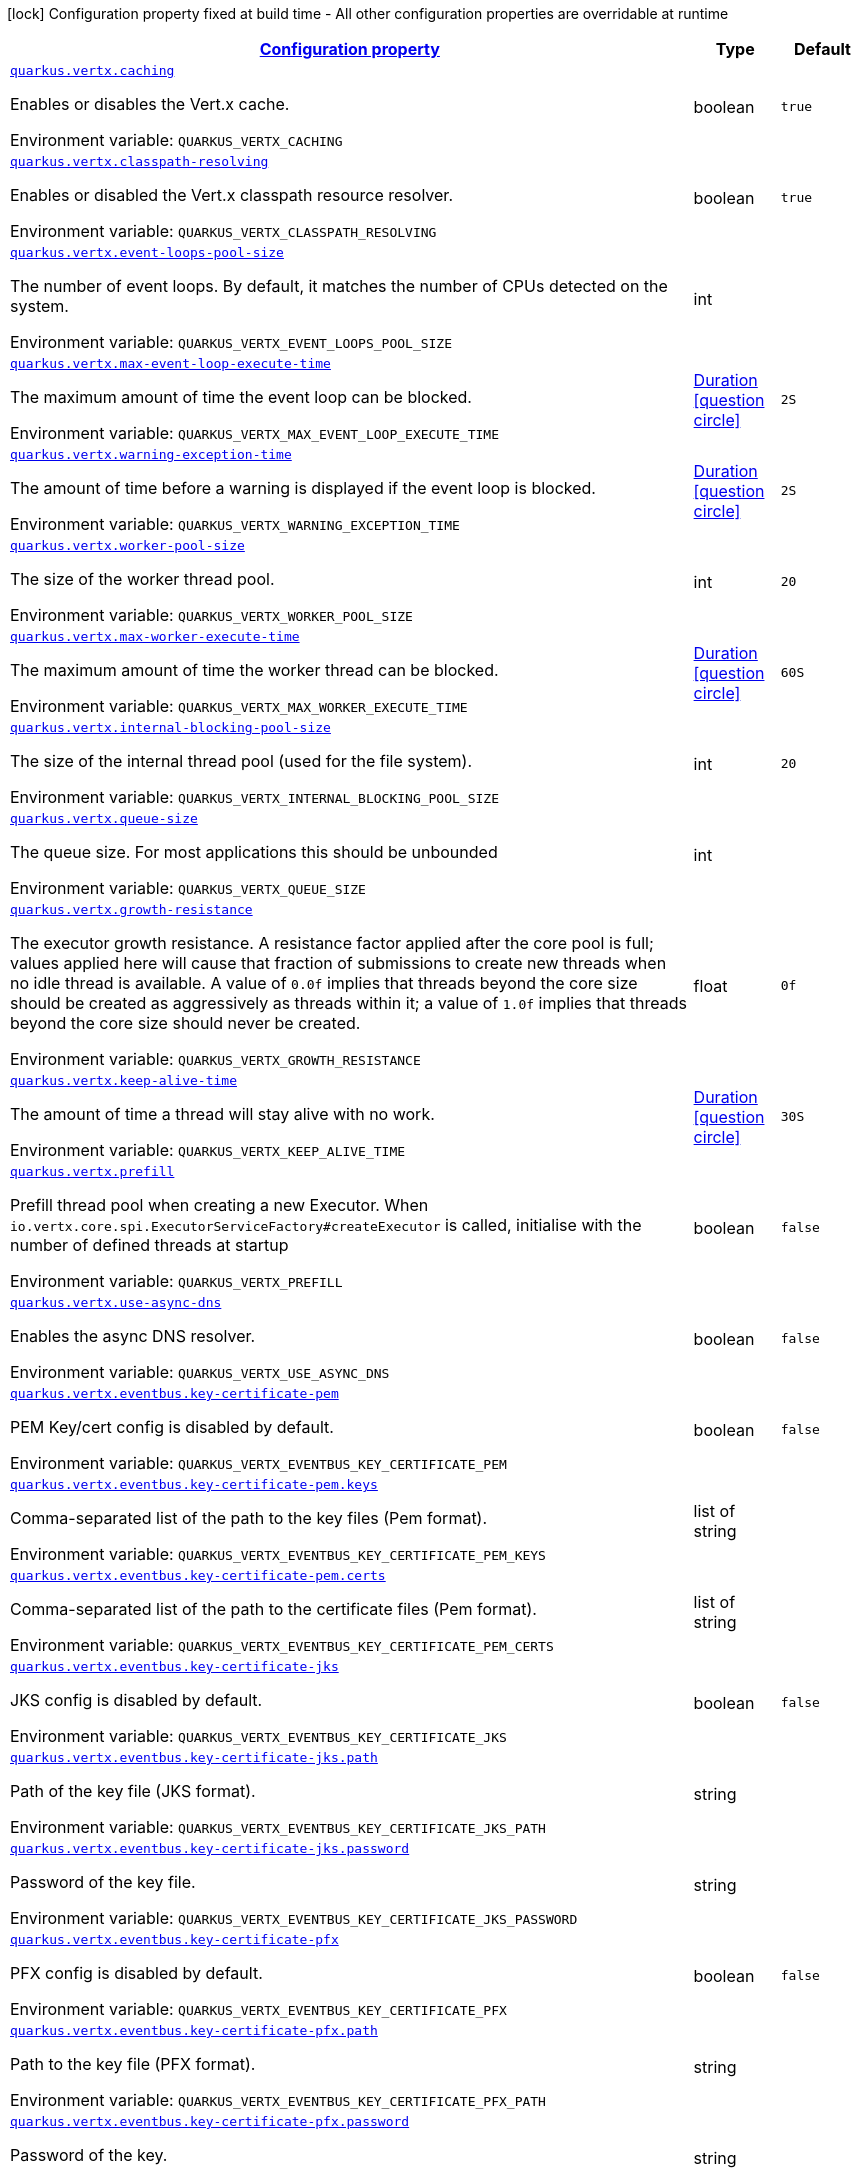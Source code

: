 
:summaryTableId: quarkus-vertx-core
[.configuration-legend]
icon:lock[title=Fixed at build time] Configuration property fixed at build time - All other configuration properties are overridable at runtime
[.configuration-reference.searchable, cols="80,.^10,.^10"]
|===

h|[[quarkus-vertx-core_configuration]]link:#quarkus-vertx-core_configuration[Configuration property]

h|Type
h|Default

a| [[quarkus-vertx-core_quarkus-vertx-caching]]`link:#quarkus-vertx-core_quarkus-vertx-caching[quarkus.vertx.caching]`


[.description]
--
Enables or disables the Vert.x cache.

ifdef::add-copy-button-to-env-var[]
Environment variable: env_var_with_copy_button:+++QUARKUS_VERTX_CACHING+++[]
endif::add-copy-button-to-env-var[]
ifndef::add-copy-button-to-env-var[]
Environment variable: `+++QUARKUS_VERTX_CACHING+++`
endif::add-copy-button-to-env-var[]
--|boolean 
|`true`


a| [[quarkus-vertx-core_quarkus-vertx-classpath-resolving]]`link:#quarkus-vertx-core_quarkus-vertx-classpath-resolving[quarkus.vertx.classpath-resolving]`


[.description]
--
Enables or disabled the Vert.x classpath resource resolver.

ifdef::add-copy-button-to-env-var[]
Environment variable: env_var_with_copy_button:+++QUARKUS_VERTX_CLASSPATH_RESOLVING+++[]
endif::add-copy-button-to-env-var[]
ifndef::add-copy-button-to-env-var[]
Environment variable: `+++QUARKUS_VERTX_CLASSPATH_RESOLVING+++`
endif::add-copy-button-to-env-var[]
--|boolean 
|`true`


a| [[quarkus-vertx-core_quarkus-vertx-event-loops-pool-size]]`link:#quarkus-vertx-core_quarkus-vertx-event-loops-pool-size[quarkus.vertx.event-loops-pool-size]`


[.description]
--
The number of event loops. By default, it matches the number of CPUs detected on the system.

ifdef::add-copy-button-to-env-var[]
Environment variable: env_var_with_copy_button:+++QUARKUS_VERTX_EVENT_LOOPS_POOL_SIZE+++[]
endif::add-copy-button-to-env-var[]
ifndef::add-copy-button-to-env-var[]
Environment variable: `+++QUARKUS_VERTX_EVENT_LOOPS_POOL_SIZE+++`
endif::add-copy-button-to-env-var[]
--|int 
|


a| [[quarkus-vertx-core_quarkus-vertx-max-event-loop-execute-time]]`link:#quarkus-vertx-core_quarkus-vertx-max-event-loop-execute-time[quarkus.vertx.max-event-loop-execute-time]`


[.description]
--
The maximum amount of time the event loop can be blocked.

ifdef::add-copy-button-to-env-var[]
Environment variable: env_var_with_copy_button:+++QUARKUS_VERTX_MAX_EVENT_LOOP_EXECUTE_TIME+++[]
endif::add-copy-button-to-env-var[]
ifndef::add-copy-button-to-env-var[]
Environment variable: `+++QUARKUS_VERTX_MAX_EVENT_LOOP_EXECUTE_TIME+++`
endif::add-copy-button-to-env-var[]
--|link:https://docs.oracle.com/javase/8/docs/api/java/time/Duration.html[Duration]
  link:#duration-note-anchor-{summaryTableId}[icon:question-circle[title=More information about the Duration format]]
|`2S`


a| [[quarkus-vertx-core_quarkus-vertx-warning-exception-time]]`link:#quarkus-vertx-core_quarkus-vertx-warning-exception-time[quarkus.vertx.warning-exception-time]`


[.description]
--
The amount of time before a warning is displayed if the event loop is blocked.

ifdef::add-copy-button-to-env-var[]
Environment variable: env_var_with_copy_button:+++QUARKUS_VERTX_WARNING_EXCEPTION_TIME+++[]
endif::add-copy-button-to-env-var[]
ifndef::add-copy-button-to-env-var[]
Environment variable: `+++QUARKUS_VERTX_WARNING_EXCEPTION_TIME+++`
endif::add-copy-button-to-env-var[]
--|link:https://docs.oracle.com/javase/8/docs/api/java/time/Duration.html[Duration]
  link:#duration-note-anchor-{summaryTableId}[icon:question-circle[title=More information about the Duration format]]
|`2S`


a| [[quarkus-vertx-core_quarkus-vertx-worker-pool-size]]`link:#quarkus-vertx-core_quarkus-vertx-worker-pool-size[quarkus.vertx.worker-pool-size]`


[.description]
--
The size of the worker thread pool.

ifdef::add-copy-button-to-env-var[]
Environment variable: env_var_with_copy_button:+++QUARKUS_VERTX_WORKER_POOL_SIZE+++[]
endif::add-copy-button-to-env-var[]
ifndef::add-copy-button-to-env-var[]
Environment variable: `+++QUARKUS_VERTX_WORKER_POOL_SIZE+++`
endif::add-copy-button-to-env-var[]
--|int 
|`20`


a| [[quarkus-vertx-core_quarkus-vertx-max-worker-execute-time]]`link:#quarkus-vertx-core_quarkus-vertx-max-worker-execute-time[quarkus.vertx.max-worker-execute-time]`


[.description]
--
The maximum amount of time the worker thread can be blocked.

ifdef::add-copy-button-to-env-var[]
Environment variable: env_var_with_copy_button:+++QUARKUS_VERTX_MAX_WORKER_EXECUTE_TIME+++[]
endif::add-copy-button-to-env-var[]
ifndef::add-copy-button-to-env-var[]
Environment variable: `+++QUARKUS_VERTX_MAX_WORKER_EXECUTE_TIME+++`
endif::add-copy-button-to-env-var[]
--|link:https://docs.oracle.com/javase/8/docs/api/java/time/Duration.html[Duration]
  link:#duration-note-anchor-{summaryTableId}[icon:question-circle[title=More information about the Duration format]]
|`60S`


a| [[quarkus-vertx-core_quarkus-vertx-internal-blocking-pool-size]]`link:#quarkus-vertx-core_quarkus-vertx-internal-blocking-pool-size[quarkus.vertx.internal-blocking-pool-size]`


[.description]
--
The size of the internal thread pool (used for the file system).

ifdef::add-copy-button-to-env-var[]
Environment variable: env_var_with_copy_button:+++QUARKUS_VERTX_INTERNAL_BLOCKING_POOL_SIZE+++[]
endif::add-copy-button-to-env-var[]
ifndef::add-copy-button-to-env-var[]
Environment variable: `+++QUARKUS_VERTX_INTERNAL_BLOCKING_POOL_SIZE+++`
endif::add-copy-button-to-env-var[]
--|int 
|`20`


a| [[quarkus-vertx-core_quarkus-vertx-queue-size]]`link:#quarkus-vertx-core_quarkus-vertx-queue-size[quarkus.vertx.queue-size]`


[.description]
--
The queue size. For most applications this should be unbounded

ifdef::add-copy-button-to-env-var[]
Environment variable: env_var_with_copy_button:+++QUARKUS_VERTX_QUEUE_SIZE+++[]
endif::add-copy-button-to-env-var[]
ifndef::add-copy-button-to-env-var[]
Environment variable: `+++QUARKUS_VERTX_QUEUE_SIZE+++`
endif::add-copy-button-to-env-var[]
--|int 
|


a| [[quarkus-vertx-core_quarkus-vertx-growth-resistance]]`link:#quarkus-vertx-core_quarkus-vertx-growth-resistance[quarkus.vertx.growth-resistance]`


[.description]
--
The executor growth resistance. A resistance factor applied after the core pool is full; values applied here will cause that fraction of submissions to create new threads when no idle thread is available. A value of `0.0f` implies that threads beyond the core size should be created as aggressively as threads within it; a value of `1.0f` implies that threads beyond the core size should never be created.

ifdef::add-copy-button-to-env-var[]
Environment variable: env_var_with_copy_button:+++QUARKUS_VERTX_GROWTH_RESISTANCE+++[]
endif::add-copy-button-to-env-var[]
ifndef::add-copy-button-to-env-var[]
Environment variable: `+++QUARKUS_VERTX_GROWTH_RESISTANCE+++`
endif::add-copy-button-to-env-var[]
--|float 
|`0f`


a| [[quarkus-vertx-core_quarkus-vertx-keep-alive-time]]`link:#quarkus-vertx-core_quarkus-vertx-keep-alive-time[quarkus.vertx.keep-alive-time]`


[.description]
--
The amount of time a thread will stay alive with no work.

ifdef::add-copy-button-to-env-var[]
Environment variable: env_var_with_copy_button:+++QUARKUS_VERTX_KEEP_ALIVE_TIME+++[]
endif::add-copy-button-to-env-var[]
ifndef::add-copy-button-to-env-var[]
Environment variable: `+++QUARKUS_VERTX_KEEP_ALIVE_TIME+++`
endif::add-copy-button-to-env-var[]
--|link:https://docs.oracle.com/javase/8/docs/api/java/time/Duration.html[Duration]
  link:#duration-note-anchor-{summaryTableId}[icon:question-circle[title=More information about the Duration format]]
|`30S`


a| [[quarkus-vertx-core_quarkus-vertx-prefill]]`link:#quarkus-vertx-core_quarkus-vertx-prefill[quarkus.vertx.prefill]`


[.description]
--
Prefill thread pool when creating a new Executor. When `io.vertx.core.spi.ExecutorServiceFactory++#++createExecutor` is called, initialise with the number of defined threads at startup

ifdef::add-copy-button-to-env-var[]
Environment variable: env_var_with_copy_button:+++QUARKUS_VERTX_PREFILL+++[]
endif::add-copy-button-to-env-var[]
ifndef::add-copy-button-to-env-var[]
Environment variable: `+++QUARKUS_VERTX_PREFILL+++`
endif::add-copy-button-to-env-var[]
--|boolean 
|`false`


a| [[quarkus-vertx-core_quarkus-vertx-use-async-dns]]`link:#quarkus-vertx-core_quarkus-vertx-use-async-dns[quarkus.vertx.use-async-dns]`


[.description]
--
Enables the async DNS resolver.

ifdef::add-copy-button-to-env-var[]
Environment variable: env_var_with_copy_button:+++QUARKUS_VERTX_USE_ASYNC_DNS+++[]
endif::add-copy-button-to-env-var[]
ifndef::add-copy-button-to-env-var[]
Environment variable: `+++QUARKUS_VERTX_USE_ASYNC_DNS+++`
endif::add-copy-button-to-env-var[]
--|boolean 
|`false`


a| [[quarkus-vertx-core_quarkus-vertx-eventbus-key-certificate-pem]]`link:#quarkus-vertx-core_quarkus-vertx-eventbus-key-certificate-pem[quarkus.vertx.eventbus.key-certificate-pem]`


[.description]
--
PEM Key/cert config is disabled by default.

ifdef::add-copy-button-to-env-var[]
Environment variable: env_var_with_copy_button:+++QUARKUS_VERTX_EVENTBUS_KEY_CERTIFICATE_PEM+++[]
endif::add-copy-button-to-env-var[]
ifndef::add-copy-button-to-env-var[]
Environment variable: `+++QUARKUS_VERTX_EVENTBUS_KEY_CERTIFICATE_PEM+++`
endif::add-copy-button-to-env-var[]
--|boolean 
|`false`


a| [[quarkus-vertx-core_quarkus-vertx-eventbus-key-certificate-pem-keys]]`link:#quarkus-vertx-core_quarkus-vertx-eventbus-key-certificate-pem-keys[quarkus.vertx.eventbus.key-certificate-pem.keys]`


[.description]
--
Comma-separated list of the path to the key files (Pem format).

ifdef::add-copy-button-to-env-var[]
Environment variable: env_var_with_copy_button:+++QUARKUS_VERTX_EVENTBUS_KEY_CERTIFICATE_PEM_KEYS+++[]
endif::add-copy-button-to-env-var[]
ifndef::add-copy-button-to-env-var[]
Environment variable: `+++QUARKUS_VERTX_EVENTBUS_KEY_CERTIFICATE_PEM_KEYS+++`
endif::add-copy-button-to-env-var[]
--|list of string 
|


a| [[quarkus-vertx-core_quarkus-vertx-eventbus-key-certificate-pem-certs]]`link:#quarkus-vertx-core_quarkus-vertx-eventbus-key-certificate-pem-certs[quarkus.vertx.eventbus.key-certificate-pem.certs]`


[.description]
--
Comma-separated list of the path to the certificate files (Pem format).

ifdef::add-copy-button-to-env-var[]
Environment variable: env_var_with_copy_button:+++QUARKUS_VERTX_EVENTBUS_KEY_CERTIFICATE_PEM_CERTS+++[]
endif::add-copy-button-to-env-var[]
ifndef::add-copy-button-to-env-var[]
Environment variable: `+++QUARKUS_VERTX_EVENTBUS_KEY_CERTIFICATE_PEM_CERTS+++`
endif::add-copy-button-to-env-var[]
--|list of string 
|


a| [[quarkus-vertx-core_quarkus-vertx-eventbus-key-certificate-jks]]`link:#quarkus-vertx-core_quarkus-vertx-eventbus-key-certificate-jks[quarkus.vertx.eventbus.key-certificate-jks]`


[.description]
--
JKS config is disabled by default.

ifdef::add-copy-button-to-env-var[]
Environment variable: env_var_with_copy_button:+++QUARKUS_VERTX_EVENTBUS_KEY_CERTIFICATE_JKS+++[]
endif::add-copy-button-to-env-var[]
ifndef::add-copy-button-to-env-var[]
Environment variable: `+++QUARKUS_VERTX_EVENTBUS_KEY_CERTIFICATE_JKS+++`
endif::add-copy-button-to-env-var[]
--|boolean 
|`false`


a| [[quarkus-vertx-core_quarkus-vertx-eventbus-key-certificate-jks-path]]`link:#quarkus-vertx-core_quarkus-vertx-eventbus-key-certificate-jks-path[quarkus.vertx.eventbus.key-certificate-jks.path]`


[.description]
--
Path of the key file (JKS format).

ifdef::add-copy-button-to-env-var[]
Environment variable: env_var_with_copy_button:+++QUARKUS_VERTX_EVENTBUS_KEY_CERTIFICATE_JKS_PATH+++[]
endif::add-copy-button-to-env-var[]
ifndef::add-copy-button-to-env-var[]
Environment variable: `+++QUARKUS_VERTX_EVENTBUS_KEY_CERTIFICATE_JKS_PATH+++`
endif::add-copy-button-to-env-var[]
--|string 
|


a| [[quarkus-vertx-core_quarkus-vertx-eventbus-key-certificate-jks-password]]`link:#quarkus-vertx-core_quarkus-vertx-eventbus-key-certificate-jks-password[quarkus.vertx.eventbus.key-certificate-jks.password]`


[.description]
--
Password of the key file.

ifdef::add-copy-button-to-env-var[]
Environment variable: env_var_with_copy_button:+++QUARKUS_VERTX_EVENTBUS_KEY_CERTIFICATE_JKS_PASSWORD+++[]
endif::add-copy-button-to-env-var[]
ifndef::add-copy-button-to-env-var[]
Environment variable: `+++QUARKUS_VERTX_EVENTBUS_KEY_CERTIFICATE_JKS_PASSWORD+++`
endif::add-copy-button-to-env-var[]
--|string 
|


a| [[quarkus-vertx-core_quarkus-vertx-eventbus-key-certificate-pfx]]`link:#quarkus-vertx-core_quarkus-vertx-eventbus-key-certificate-pfx[quarkus.vertx.eventbus.key-certificate-pfx]`


[.description]
--
PFX config is disabled by default.

ifdef::add-copy-button-to-env-var[]
Environment variable: env_var_with_copy_button:+++QUARKUS_VERTX_EVENTBUS_KEY_CERTIFICATE_PFX+++[]
endif::add-copy-button-to-env-var[]
ifndef::add-copy-button-to-env-var[]
Environment variable: `+++QUARKUS_VERTX_EVENTBUS_KEY_CERTIFICATE_PFX+++`
endif::add-copy-button-to-env-var[]
--|boolean 
|`false`


a| [[quarkus-vertx-core_quarkus-vertx-eventbus-key-certificate-pfx-path]]`link:#quarkus-vertx-core_quarkus-vertx-eventbus-key-certificate-pfx-path[quarkus.vertx.eventbus.key-certificate-pfx.path]`


[.description]
--
Path to the key file (PFX format).

ifdef::add-copy-button-to-env-var[]
Environment variable: env_var_with_copy_button:+++QUARKUS_VERTX_EVENTBUS_KEY_CERTIFICATE_PFX_PATH+++[]
endif::add-copy-button-to-env-var[]
ifndef::add-copy-button-to-env-var[]
Environment variable: `+++QUARKUS_VERTX_EVENTBUS_KEY_CERTIFICATE_PFX_PATH+++`
endif::add-copy-button-to-env-var[]
--|string 
|


a| [[quarkus-vertx-core_quarkus-vertx-eventbus-key-certificate-pfx-password]]`link:#quarkus-vertx-core_quarkus-vertx-eventbus-key-certificate-pfx-password[quarkus.vertx.eventbus.key-certificate-pfx.password]`


[.description]
--
Password of the key.

ifdef::add-copy-button-to-env-var[]
Environment variable: env_var_with_copy_button:+++QUARKUS_VERTX_EVENTBUS_KEY_CERTIFICATE_PFX_PASSWORD+++[]
endif::add-copy-button-to-env-var[]
ifndef::add-copy-button-to-env-var[]
Environment variable: `+++QUARKUS_VERTX_EVENTBUS_KEY_CERTIFICATE_PFX_PASSWORD+++`
endif::add-copy-button-to-env-var[]
--|string 
|


a| [[quarkus-vertx-core_quarkus-vertx-eventbus-trust-certificate-pem]]`link:#quarkus-vertx-core_quarkus-vertx-eventbus-trust-certificate-pem[quarkus.vertx.eventbus.trust-certificate-pem]`


[.description]
--
PEM Trust config is disabled by default.

ifdef::add-copy-button-to-env-var[]
Environment variable: env_var_with_copy_button:+++QUARKUS_VERTX_EVENTBUS_TRUST_CERTIFICATE_PEM+++[]
endif::add-copy-button-to-env-var[]
ifndef::add-copy-button-to-env-var[]
Environment variable: `+++QUARKUS_VERTX_EVENTBUS_TRUST_CERTIFICATE_PEM+++`
endif::add-copy-button-to-env-var[]
--|boolean 
|`false`


a| [[quarkus-vertx-core_quarkus-vertx-eventbus-trust-certificate-pem-certs]]`link:#quarkus-vertx-core_quarkus-vertx-eventbus-trust-certificate-pem-certs[quarkus.vertx.eventbus.trust-certificate-pem.certs]`


[.description]
--
Comma-separated list of the trust certificate files (Pem format).

ifdef::add-copy-button-to-env-var[]
Environment variable: env_var_with_copy_button:+++QUARKUS_VERTX_EVENTBUS_TRUST_CERTIFICATE_PEM_CERTS+++[]
endif::add-copy-button-to-env-var[]
ifndef::add-copy-button-to-env-var[]
Environment variable: `+++QUARKUS_VERTX_EVENTBUS_TRUST_CERTIFICATE_PEM_CERTS+++`
endif::add-copy-button-to-env-var[]
--|list of string 
|


a| [[quarkus-vertx-core_quarkus-vertx-eventbus-trust-certificate-jks]]`link:#quarkus-vertx-core_quarkus-vertx-eventbus-trust-certificate-jks[quarkus.vertx.eventbus.trust-certificate-jks]`


[.description]
--
JKS config is disabled by default.

ifdef::add-copy-button-to-env-var[]
Environment variable: env_var_with_copy_button:+++QUARKUS_VERTX_EVENTBUS_TRUST_CERTIFICATE_JKS+++[]
endif::add-copy-button-to-env-var[]
ifndef::add-copy-button-to-env-var[]
Environment variable: `+++QUARKUS_VERTX_EVENTBUS_TRUST_CERTIFICATE_JKS+++`
endif::add-copy-button-to-env-var[]
--|boolean 
|`false`


a| [[quarkus-vertx-core_quarkus-vertx-eventbus-trust-certificate-jks-path]]`link:#quarkus-vertx-core_quarkus-vertx-eventbus-trust-certificate-jks-path[quarkus.vertx.eventbus.trust-certificate-jks.path]`


[.description]
--
Path of the key file (JKS format).

ifdef::add-copy-button-to-env-var[]
Environment variable: env_var_with_copy_button:+++QUARKUS_VERTX_EVENTBUS_TRUST_CERTIFICATE_JKS_PATH+++[]
endif::add-copy-button-to-env-var[]
ifndef::add-copy-button-to-env-var[]
Environment variable: `+++QUARKUS_VERTX_EVENTBUS_TRUST_CERTIFICATE_JKS_PATH+++`
endif::add-copy-button-to-env-var[]
--|string 
|


a| [[quarkus-vertx-core_quarkus-vertx-eventbus-trust-certificate-jks-password]]`link:#quarkus-vertx-core_quarkus-vertx-eventbus-trust-certificate-jks-password[quarkus.vertx.eventbus.trust-certificate-jks.password]`


[.description]
--
Password of the key file.

ifdef::add-copy-button-to-env-var[]
Environment variable: env_var_with_copy_button:+++QUARKUS_VERTX_EVENTBUS_TRUST_CERTIFICATE_JKS_PASSWORD+++[]
endif::add-copy-button-to-env-var[]
ifndef::add-copy-button-to-env-var[]
Environment variable: `+++QUARKUS_VERTX_EVENTBUS_TRUST_CERTIFICATE_JKS_PASSWORD+++`
endif::add-copy-button-to-env-var[]
--|string 
|


a| [[quarkus-vertx-core_quarkus-vertx-eventbus-trust-certificate-pfx]]`link:#quarkus-vertx-core_quarkus-vertx-eventbus-trust-certificate-pfx[quarkus.vertx.eventbus.trust-certificate-pfx]`


[.description]
--
PFX config is disabled by default.

ifdef::add-copy-button-to-env-var[]
Environment variable: env_var_with_copy_button:+++QUARKUS_VERTX_EVENTBUS_TRUST_CERTIFICATE_PFX+++[]
endif::add-copy-button-to-env-var[]
ifndef::add-copy-button-to-env-var[]
Environment variable: `+++QUARKUS_VERTX_EVENTBUS_TRUST_CERTIFICATE_PFX+++`
endif::add-copy-button-to-env-var[]
--|boolean 
|`false`


a| [[quarkus-vertx-core_quarkus-vertx-eventbus-trust-certificate-pfx-path]]`link:#quarkus-vertx-core_quarkus-vertx-eventbus-trust-certificate-pfx-path[quarkus.vertx.eventbus.trust-certificate-pfx.path]`


[.description]
--
Path to the key file (PFX format).

ifdef::add-copy-button-to-env-var[]
Environment variable: env_var_with_copy_button:+++QUARKUS_VERTX_EVENTBUS_TRUST_CERTIFICATE_PFX_PATH+++[]
endif::add-copy-button-to-env-var[]
ifndef::add-copy-button-to-env-var[]
Environment variable: `+++QUARKUS_VERTX_EVENTBUS_TRUST_CERTIFICATE_PFX_PATH+++`
endif::add-copy-button-to-env-var[]
--|string 
|


a| [[quarkus-vertx-core_quarkus-vertx-eventbus-trust-certificate-pfx-password]]`link:#quarkus-vertx-core_quarkus-vertx-eventbus-trust-certificate-pfx-password[quarkus.vertx.eventbus.trust-certificate-pfx.password]`


[.description]
--
Password of the key.

ifdef::add-copy-button-to-env-var[]
Environment variable: env_var_with_copy_button:+++QUARKUS_VERTX_EVENTBUS_TRUST_CERTIFICATE_PFX_PASSWORD+++[]
endif::add-copy-button-to-env-var[]
ifndef::add-copy-button-to-env-var[]
Environment variable: `+++QUARKUS_VERTX_EVENTBUS_TRUST_CERTIFICATE_PFX_PASSWORD+++`
endif::add-copy-button-to-env-var[]
--|string 
|


a| [[quarkus-vertx-core_quarkus-vertx-eventbus-accept-backlog]]`link:#quarkus-vertx-core_quarkus-vertx-eventbus-accept-backlog[quarkus.vertx.eventbus.accept-backlog]`


[.description]
--
The accept backlog.

ifdef::add-copy-button-to-env-var[]
Environment variable: env_var_with_copy_button:+++QUARKUS_VERTX_EVENTBUS_ACCEPT_BACKLOG+++[]
endif::add-copy-button-to-env-var[]
ifndef::add-copy-button-to-env-var[]
Environment variable: `+++QUARKUS_VERTX_EVENTBUS_ACCEPT_BACKLOG+++`
endif::add-copy-button-to-env-var[]
--|int 
|


a| [[quarkus-vertx-core_quarkus-vertx-eventbus-client-auth]]`link:#quarkus-vertx-core_quarkus-vertx-eventbus-client-auth[quarkus.vertx.eventbus.client-auth]`


[.description]
--
The client authentication.

ifdef::add-copy-button-to-env-var[]
Environment variable: env_var_with_copy_button:+++QUARKUS_VERTX_EVENTBUS_CLIENT_AUTH+++[]
endif::add-copy-button-to-env-var[]
ifndef::add-copy-button-to-env-var[]
Environment variable: `+++QUARKUS_VERTX_EVENTBUS_CLIENT_AUTH+++`
endif::add-copy-button-to-env-var[]
--|string 
|`NONE`


a| [[quarkus-vertx-core_quarkus-vertx-eventbus-connect-timeout]]`link:#quarkus-vertx-core_quarkus-vertx-eventbus-connect-timeout[quarkus.vertx.eventbus.connect-timeout]`


[.description]
--
The connect timeout.

ifdef::add-copy-button-to-env-var[]
Environment variable: env_var_with_copy_button:+++QUARKUS_VERTX_EVENTBUS_CONNECT_TIMEOUT+++[]
endif::add-copy-button-to-env-var[]
ifndef::add-copy-button-to-env-var[]
Environment variable: `+++QUARKUS_VERTX_EVENTBUS_CONNECT_TIMEOUT+++`
endif::add-copy-button-to-env-var[]
--|link:https://docs.oracle.com/javase/8/docs/api/java/time/Duration.html[Duration]
  link:#duration-note-anchor-{summaryTableId}[icon:question-circle[title=More information about the Duration format]]
|`60S`


a| [[quarkus-vertx-core_quarkus-vertx-eventbus-idle-timeout]]`link:#quarkus-vertx-core_quarkus-vertx-eventbus-idle-timeout[quarkus.vertx.eventbus.idle-timeout]`


[.description]
--
The idle timeout in milliseconds.

ifdef::add-copy-button-to-env-var[]
Environment variable: env_var_with_copy_button:+++QUARKUS_VERTX_EVENTBUS_IDLE_TIMEOUT+++[]
endif::add-copy-button-to-env-var[]
ifndef::add-copy-button-to-env-var[]
Environment variable: `+++QUARKUS_VERTX_EVENTBUS_IDLE_TIMEOUT+++`
endif::add-copy-button-to-env-var[]
--|link:https://docs.oracle.com/javase/8/docs/api/java/time/Duration.html[Duration]
  link:#duration-note-anchor-{summaryTableId}[icon:question-circle[title=More information about the Duration format]]
|


a| [[quarkus-vertx-core_quarkus-vertx-eventbus-receive-buffer-size]]`link:#quarkus-vertx-core_quarkus-vertx-eventbus-receive-buffer-size[quarkus.vertx.eventbus.receive-buffer-size]`


[.description]
--
The receive buffer size.

ifdef::add-copy-button-to-env-var[]
Environment variable: env_var_with_copy_button:+++QUARKUS_VERTX_EVENTBUS_RECEIVE_BUFFER_SIZE+++[]
endif::add-copy-button-to-env-var[]
ifndef::add-copy-button-to-env-var[]
Environment variable: `+++QUARKUS_VERTX_EVENTBUS_RECEIVE_BUFFER_SIZE+++`
endif::add-copy-button-to-env-var[]
--|int 
|


a| [[quarkus-vertx-core_quarkus-vertx-eventbus-reconnect-attempts]]`link:#quarkus-vertx-core_quarkus-vertx-eventbus-reconnect-attempts[quarkus.vertx.eventbus.reconnect-attempts]`


[.description]
--
The number of reconnection attempts.

ifdef::add-copy-button-to-env-var[]
Environment variable: env_var_with_copy_button:+++QUARKUS_VERTX_EVENTBUS_RECONNECT_ATTEMPTS+++[]
endif::add-copy-button-to-env-var[]
ifndef::add-copy-button-to-env-var[]
Environment variable: `+++QUARKUS_VERTX_EVENTBUS_RECONNECT_ATTEMPTS+++`
endif::add-copy-button-to-env-var[]
--|int 
|`0`


a| [[quarkus-vertx-core_quarkus-vertx-eventbus-reconnect-interval]]`link:#quarkus-vertx-core_quarkus-vertx-eventbus-reconnect-interval[quarkus.vertx.eventbus.reconnect-interval]`


[.description]
--
The reconnection interval in milliseconds.

ifdef::add-copy-button-to-env-var[]
Environment variable: env_var_with_copy_button:+++QUARKUS_VERTX_EVENTBUS_RECONNECT_INTERVAL+++[]
endif::add-copy-button-to-env-var[]
ifndef::add-copy-button-to-env-var[]
Environment variable: `+++QUARKUS_VERTX_EVENTBUS_RECONNECT_INTERVAL+++`
endif::add-copy-button-to-env-var[]
--|link:https://docs.oracle.com/javase/8/docs/api/java/time/Duration.html[Duration]
  link:#duration-note-anchor-{summaryTableId}[icon:question-circle[title=More information about the Duration format]]
|`1S`


a| [[quarkus-vertx-core_quarkus-vertx-eventbus-reuse-address]]`link:#quarkus-vertx-core_quarkus-vertx-eventbus-reuse-address[quarkus.vertx.eventbus.reuse-address]`


[.description]
--
Whether to reuse the address.

ifdef::add-copy-button-to-env-var[]
Environment variable: env_var_with_copy_button:+++QUARKUS_VERTX_EVENTBUS_REUSE_ADDRESS+++[]
endif::add-copy-button-to-env-var[]
ifndef::add-copy-button-to-env-var[]
Environment variable: `+++QUARKUS_VERTX_EVENTBUS_REUSE_ADDRESS+++`
endif::add-copy-button-to-env-var[]
--|boolean 
|`true`


a| [[quarkus-vertx-core_quarkus-vertx-eventbus-reuse-port]]`link:#quarkus-vertx-core_quarkus-vertx-eventbus-reuse-port[quarkus.vertx.eventbus.reuse-port]`


[.description]
--
Whether to reuse the port.

ifdef::add-copy-button-to-env-var[]
Environment variable: env_var_with_copy_button:+++QUARKUS_VERTX_EVENTBUS_REUSE_PORT+++[]
endif::add-copy-button-to-env-var[]
ifndef::add-copy-button-to-env-var[]
Environment variable: `+++QUARKUS_VERTX_EVENTBUS_REUSE_PORT+++`
endif::add-copy-button-to-env-var[]
--|boolean 
|`false`


a| [[quarkus-vertx-core_quarkus-vertx-eventbus-send-buffer-size]]`link:#quarkus-vertx-core_quarkus-vertx-eventbus-send-buffer-size[quarkus.vertx.eventbus.send-buffer-size]`


[.description]
--
The send buffer size.

ifdef::add-copy-button-to-env-var[]
Environment variable: env_var_with_copy_button:+++QUARKUS_VERTX_EVENTBUS_SEND_BUFFER_SIZE+++[]
endif::add-copy-button-to-env-var[]
ifndef::add-copy-button-to-env-var[]
Environment variable: `+++QUARKUS_VERTX_EVENTBUS_SEND_BUFFER_SIZE+++`
endif::add-copy-button-to-env-var[]
--|int 
|


a| [[quarkus-vertx-core_quarkus-vertx-eventbus-solinger]]`link:#quarkus-vertx-core_quarkus-vertx-eventbus-solinger[quarkus.vertx.eventbus.soLinger]`


[.description]
--
The so linger.

ifdef::add-copy-button-to-env-var[]
Environment variable: env_var_with_copy_button:+++QUARKUS_VERTX_EVENTBUS_SOLINGER+++[]
endif::add-copy-button-to-env-var[]
ifndef::add-copy-button-to-env-var[]
Environment variable: `+++QUARKUS_VERTX_EVENTBUS_SOLINGER+++`
endif::add-copy-button-to-env-var[]
--|int 
|


a| [[quarkus-vertx-core_quarkus-vertx-eventbus-ssl]]`link:#quarkus-vertx-core_quarkus-vertx-eventbus-ssl[quarkus.vertx.eventbus.ssl]`


[.description]
--
Enables or Disabled SSL.

ifdef::add-copy-button-to-env-var[]
Environment variable: env_var_with_copy_button:+++QUARKUS_VERTX_EVENTBUS_SSL+++[]
endif::add-copy-button-to-env-var[]
ifndef::add-copy-button-to-env-var[]
Environment variable: `+++QUARKUS_VERTX_EVENTBUS_SSL+++`
endif::add-copy-button-to-env-var[]
--|boolean 
|`false`


a| [[quarkus-vertx-core_quarkus-vertx-eventbus-tcp-keep-alive]]`link:#quarkus-vertx-core_quarkus-vertx-eventbus-tcp-keep-alive[quarkus.vertx.eventbus.tcp-keep-alive]`


[.description]
--
Whether to keep the TCP connection opened (keep-alive).

ifdef::add-copy-button-to-env-var[]
Environment variable: env_var_with_copy_button:+++QUARKUS_VERTX_EVENTBUS_TCP_KEEP_ALIVE+++[]
endif::add-copy-button-to-env-var[]
ifndef::add-copy-button-to-env-var[]
Environment variable: `+++QUARKUS_VERTX_EVENTBUS_TCP_KEEP_ALIVE+++`
endif::add-copy-button-to-env-var[]
--|boolean 
|`false`


a| [[quarkus-vertx-core_quarkus-vertx-eventbus-tcp-no-delay]]`link:#quarkus-vertx-core_quarkus-vertx-eventbus-tcp-no-delay[quarkus.vertx.eventbus.tcp-no-delay]`


[.description]
--
Configure the TCP no delay.

ifdef::add-copy-button-to-env-var[]
Environment variable: env_var_with_copy_button:+++QUARKUS_VERTX_EVENTBUS_TCP_NO_DELAY+++[]
endif::add-copy-button-to-env-var[]
ifndef::add-copy-button-to-env-var[]
Environment variable: `+++QUARKUS_VERTX_EVENTBUS_TCP_NO_DELAY+++`
endif::add-copy-button-to-env-var[]
--|boolean 
|`true`


a| [[quarkus-vertx-core_quarkus-vertx-eventbus-traffic-class]]`link:#quarkus-vertx-core_quarkus-vertx-eventbus-traffic-class[quarkus.vertx.eventbus.traffic-class]`


[.description]
--
Configure the traffic class.

ifdef::add-copy-button-to-env-var[]
Environment variable: env_var_with_copy_button:+++QUARKUS_VERTX_EVENTBUS_TRAFFIC_CLASS+++[]
endif::add-copy-button-to-env-var[]
ifndef::add-copy-button-to-env-var[]
Environment variable: `+++QUARKUS_VERTX_EVENTBUS_TRAFFIC_CLASS+++`
endif::add-copy-button-to-env-var[]
--|int 
|


a| [[quarkus-vertx-core_quarkus-vertx-eventbus-trust-all]]`link:#quarkus-vertx-core_quarkus-vertx-eventbus-trust-all[quarkus.vertx.eventbus.trust-all]`


[.description]
--
Enables or disables the trust all parameter.

ifdef::add-copy-button-to-env-var[]
Environment variable: env_var_with_copy_button:+++QUARKUS_VERTX_EVENTBUS_TRUST_ALL+++[]
endif::add-copy-button-to-env-var[]
ifndef::add-copy-button-to-env-var[]
Environment variable: `+++QUARKUS_VERTX_EVENTBUS_TRUST_ALL+++`
endif::add-copy-button-to-env-var[]
--|boolean 
|`false`


a| [[quarkus-vertx-core_quarkus-vertx-cluster-host]]`link:#quarkus-vertx-core_quarkus-vertx-cluster-host[quarkus.vertx.cluster.host]`


[.description]
--
The host name.

ifdef::add-copy-button-to-env-var[]
Environment variable: env_var_with_copy_button:+++QUARKUS_VERTX_CLUSTER_HOST+++[]
endif::add-copy-button-to-env-var[]
ifndef::add-copy-button-to-env-var[]
Environment variable: `+++QUARKUS_VERTX_CLUSTER_HOST+++`
endif::add-copy-button-to-env-var[]
--|string 
|`localhost`


a| [[quarkus-vertx-core_quarkus-vertx-cluster-port]]`link:#quarkus-vertx-core_quarkus-vertx-cluster-port[quarkus.vertx.cluster.port]`


[.description]
--
The port.

ifdef::add-copy-button-to-env-var[]
Environment variable: env_var_with_copy_button:+++QUARKUS_VERTX_CLUSTER_PORT+++[]
endif::add-copy-button-to-env-var[]
ifndef::add-copy-button-to-env-var[]
Environment variable: `+++QUARKUS_VERTX_CLUSTER_PORT+++`
endif::add-copy-button-to-env-var[]
--|int 
|


a| [[quarkus-vertx-core_quarkus-vertx-cluster-public-host]]`link:#quarkus-vertx-core_quarkus-vertx-cluster-public-host[quarkus.vertx.cluster.public-host]`


[.description]
--
The public host name.

ifdef::add-copy-button-to-env-var[]
Environment variable: env_var_with_copy_button:+++QUARKUS_VERTX_CLUSTER_PUBLIC_HOST+++[]
endif::add-copy-button-to-env-var[]
ifndef::add-copy-button-to-env-var[]
Environment variable: `+++QUARKUS_VERTX_CLUSTER_PUBLIC_HOST+++`
endif::add-copy-button-to-env-var[]
--|string 
|


a| [[quarkus-vertx-core_quarkus-vertx-cluster-public-port]]`link:#quarkus-vertx-core_quarkus-vertx-cluster-public-port[quarkus.vertx.cluster.public-port]`


[.description]
--
The public port.

ifdef::add-copy-button-to-env-var[]
Environment variable: env_var_with_copy_button:+++QUARKUS_VERTX_CLUSTER_PUBLIC_PORT+++[]
endif::add-copy-button-to-env-var[]
ifndef::add-copy-button-to-env-var[]
Environment variable: `+++QUARKUS_VERTX_CLUSTER_PUBLIC_PORT+++`
endif::add-copy-button-to-env-var[]
--|int 
|


a| [[quarkus-vertx-core_quarkus-vertx-cluster-clustered]]`link:#quarkus-vertx-core_quarkus-vertx-cluster-clustered[quarkus.vertx.cluster.clustered]`


[.description]
--
Enables or disables the clustering.

ifdef::add-copy-button-to-env-var[]
Environment variable: env_var_with_copy_button:+++QUARKUS_VERTX_CLUSTER_CLUSTERED+++[]
endif::add-copy-button-to-env-var[]
ifndef::add-copy-button-to-env-var[]
Environment variable: `+++QUARKUS_VERTX_CLUSTER_CLUSTERED+++`
endif::add-copy-button-to-env-var[]
--|boolean 
|`false`


a| [[quarkus-vertx-core_quarkus-vertx-cluster-ping-interval]]`link:#quarkus-vertx-core_quarkus-vertx-cluster-ping-interval[quarkus.vertx.cluster.ping-interval]`


[.description]
--
The ping interval.

ifdef::add-copy-button-to-env-var[]
Environment variable: env_var_with_copy_button:+++QUARKUS_VERTX_CLUSTER_PING_INTERVAL+++[]
endif::add-copy-button-to-env-var[]
ifndef::add-copy-button-to-env-var[]
Environment variable: `+++QUARKUS_VERTX_CLUSTER_PING_INTERVAL+++`
endif::add-copy-button-to-env-var[]
--|link:https://docs.oracle.com/javase/8/docs/api/java/time/Duration.html[Duration]
  link:#duration-note-anchor-{summaryTableId}[icon:question-circle[title=More information about the Duration format]]
|`20S`


a| [[quarkus-vertx-core_quarkus-vertx-cluster-ping-reply-interval]]`link:#quarkus-vertx-core_quarkus-vertx-cluster-ping-reply-interval[quarkus.vertx.cluster.ping-reply-interval]`


[.description]
--
The ping reply interval.

ifdef::add-copy-button-to-env-var[]
Environment variable: env_var_with_copy_button:+++QUARKUS_VERTX_CLUSTER_PING_REPLY_INTERVAL+++[]
endif::add-copy-button-to-env-var[]
ifndef::add-copy-button-to-env-var[]
Environment variable: `+++QUARKUS_VERTX_CLUSTER_PING_REPLY_INTERVAL+++`
endif::add-copy-button-to-env-var[]
--|link:https://docs.oracle.com/javase/8/docs/api/java/time/Duration.html[Duration]
  link:#duration-note-anchor-{summaryTableId}[icon:question-circle[title=More information about the Duration format]]
|`20S`


a| [[quarkus-vertx-core_quarkus-vertx-resolver-cache-max-time-to-live]]`link:#quarkus-vertx-core_quarkus-vertx-resolver-cache-max-time-to-live[quarkus.vertx.resolver.cache-max-time-to-live]`


[.description]
--
The maximum amount of time in seconds that a successfully resolved address will be cached.

If not set explicitly, resolved addresses may be cached forever.

ifdef::add-copy-button-to-env-var[]
Environment variable: env_var_with_copy_button:+++QUARKUS_VERTX_RESOLVER_CACHE_MAX_TIME_TO_LIVE+++[]
endif::add-copy-button-to-env-var[]
ifndef::add-copy-button-to-env-var[]
Environment variable: `+++QUARKUS_VERTX_RESOLVER_CACHE_MAX_TIME_TO_LIVE+++`
endif::add-copy-button-to-env-var[]
--|int 
|`2147483647`


a| [[quarkus-vertx-core_quarkus-vertx-resolver-cache-min-time-to-live]]`link:#quarkus-vertx-core_quarkus-vertx-resolver-cache-min-time-to-live[quarkus.vertx.resolver.cache-min-time-to-live]`


[.description]
--
The minimum amount of time in seconds that a successfully resolved address will be cached.

ifdef::add-copy-button-to-env-var[]
Environment variable: env_var_with_copy_button:+++QUARKUS_VERTX_RESOLVER_CACHE_MIN_TIME_TO_LIVE+++[]
endif::add-copy-button-to-env-var[]
ifndef::add-copy-button-to-env-var[]
Environment variable: `+++QUARKUS_VERTX_RESOLVER_CACHE_MIN_TIME_TO_LIVE+++`
endif::add-copy-button-to-env-var[]
--|int 
|`0`


a| [[quarkus-vertx-core_quarkus-vertx-resolver-cache-negative-time-to-live]]`link:#quarkus-vertx-core_quarkus-vertx-resolver-cache-negative-time-to-live[quarkus.vertx.resolver.cache-negative-time-to-live]`


[.description]
--
The amount of time in seconds that an unsuccessful attempt to resolve an address will be cached.

ifdef::add-copy-button-to-env-var[]
Environment variable: env_var_with_copy_button:+++QUARKUS_VERTX_RESOLVER_CACHE_NEGATIVE_TIME_TO_LIVE+++[]
endif::add-copy-button-to-env-var[]
ifndef::add-copy-button-to-env-var[]
Environment variable: `+++QUARKUS_VERTX_RESOLVER_CACHE_NEGATIVE_TIME_TO_LIVE+++`
endif::add-copy-button-to-env-var[]
--|int 
|`0`


a| [[quarkus-vertx-core_quarkus-vertx-resolver-max-queries]]`link:#quarkus-vertx-core_quarkus-vertx-resolver-max-queries[quarkus.vertx.resolver.max-queries]`


[.description]
--
The maximum number of queries to be sent during a resolution.

ifdef::add-copy-button-to-env-var[]
Environment variable: env_var_with_copy_button:+++QUARKUS_VERTX_RESOLVER_MAX_QUERIES+++[]
endif::add-copy-button-to-env-var[]
ifndef::add-copy-button-to-env-var[]
Environment variable: `+++QUARKUS_VERTX_RESOLVER_MAX_QUERIES+++`
endif::add-copy-button-to-env-var[]
--|int 
|`4`


a| [[quarkus-vertx-core_quarkus-vertx-resolver-query-timeout]]`link:#quarkus-vertx-core_quarkus-vertx-resolver-query-timeout[quarkus.vertx.resolver.query-timeout]`


[.description]
--
The duration after which a DNS query is considered to be failed.

ifdef::add-copy-button-to-env-var[]
Environment variable: env_var_with_copy_button:+++QUARKUS_VERTX_RESOLVER_QUERY_TIMEOUT+++[]
endif::add-copy-button-to-env-var[]
ifndef::add-copy-button-to-env-var[]
Environment variable: `+++QUARKUS_VERTX_RESOLVER_QUERY_TIMEOUT+++`
endif::add-copy-button-to-env-var[]
--|link:https://docs.oracle.com/javase/8/docs/api/java/time/Duration.html[Duration]
  link:#duration-note-anchor-{summaryTableId}[icon:question-circle[title=More information about the Duration format]]
|`5S`


a| [[quarkus-vertx-core_quarkus-vertx-prefer-native-transport]]`link:#quarkus-vertx-core_quarkus-vertx-prefer-native-transport[quarkus.vertx.prefer-native-transport]`


[.description]
--
Enable or disable native transport

ifdef::add-copy-button-to-env-var[]
Environment variable: env_var_with_copy_button:+++QUARKUS_VERTX_PREFER_NATIVE_TRANSPORT+++[]
endif::add-copy-button-to-env-var[]
ifndef::add-copy-button-to-env-var[]
Environment variable: `+++QUARKUS_VERTX_PREFER_NATIVE_TRANSPORT+++`
endif::add-copy-button-to-env-var[]
--|boolean 
|`false`

|===
ifndef::no-duration-note[]
[NOTE]
[id='duration-note-anchor-{summaryTableId}']
.About the Duration format
====
To write duration values, use the standard `java.time.Duration` format.
See the link:https://docs.oracle.com/en/java/javase/11/docs/api/java.base/java/time/Duration.html#parse(java.lang.CharSequence)[Duration#parse() javadoc] for more information.

You can also use a simplified format, starting with a number:

* If the value is only a number, it represents time in seconds.
* If the value is a number followed by `ms`, it represents time in milliseconds.

In other cases, the simplified format is translated to the `java.time.Duration` format for parsing:

* If the value is a number followed by `h`, `m`, or `s`, it is prefixed with `PT`.
* If the value is a number followed by `d`, it is prefixed with `P`.
====
endif::no-duration-note[]
